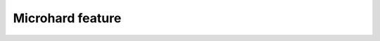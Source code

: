 Microhard feature
^^^^^^^^^^^^^^^^^

.. auto_arsdkfeature:: microhard.Command

.. auto_arsdkfeature:: microhard.Event

.. auto_arsdkfeature:: microhard
